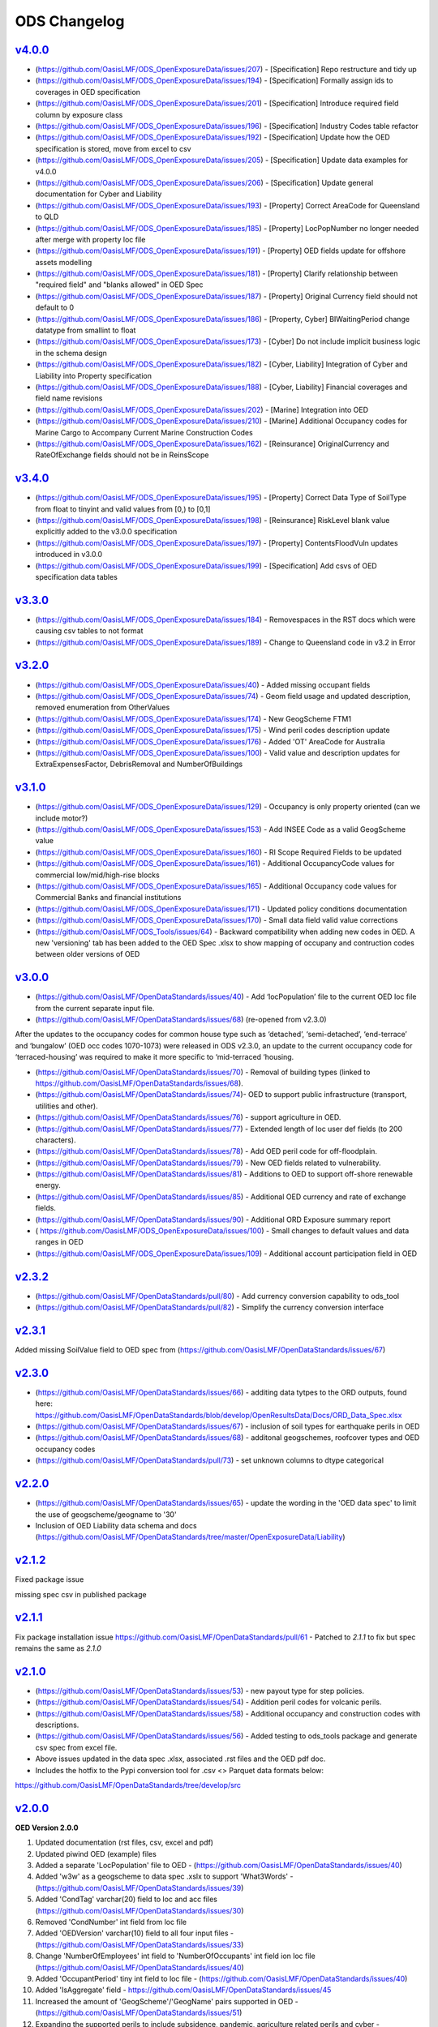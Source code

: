 ODS Changelog
==================

`v4.0.0`_
-----------
* (https://github.com/OasisLMF/ODS_OpenExposureData/issues/207) - [Specification] Repo restructure and tidy up
* (https://github.com/OasisLMF/ODS_OpenExposureData/issues/194) - [Specification] Formally assign ids to coverages in OED specification
* (https://github.com/OasisLMF/ODS_OpenExposureData/issues/201) - [Specification] Introduce required field column by exposure class
* (https://github.com/OasisLMF/ODS_OpenExposureData/issues/196) - [Specification] Industry Codes table refactor
* (https://github.com/OasisLMF/ODS_OpenExposureData/issues/192) - [Specification] Update how the OED specification is stored, move from excel to csv
* (https://github.com/OasisLMF/ODS_OpenExposureData/issues/205) - [Specification] Update data examples for v4.0.0
* (https://github.com/OasisLMF/ODS_OpenExposureData/issues/206) - [Specification] Update general documentation for Cyber and Liability
* (https://github.com/OasisLMF/ODS_OpenExposureData/issues/193) - [Property] Correct AreaCode for Queensland to QLD
* (https://github.com/OasisLMF/ODS_OpenExposureData/issues/185) - [Property] LocPopNumber no longer needed after merge with property loc file
* (https://github.com/OasisLMF/ODS_OpenExposureData/issues/191) - [Property] OED fields update for offshore assets modelling
* (https://github.com/OasisLMF/ODS_OpenExposureData/issues/181) - [Property] Clarify relationship between "required field" and "blanks allowed" in OED Spec
* (https://github.com/OasisLMF/ODS_OpenExposureData/issues/187) - [Property] Original Currency field should not default to 0
* (https://github.com/OasisLMF/ODS_OpenExposureData/issues/186) - [Property, Cyber] BIWaitingPeriod change datatype from smallint to float
* (https://github.com/OasisLMF/ODS_OpenExposureData/issues/173) - [Cyber] Do not include implicit business logic in the schema design
* (https://github.com/OasisLMF/ODS_OpenExposureData/issues/182) - [Cyber, Liability] Integration of Cyber and Liability into Property specification
* (https://github.com/OasisLMF/ODS_OpenExposureData/issues/188) - [Cyber, Liability] Financial coverages and field name revisions
* (https://github.com/OasisLMF/ODS_OpenExposureData/issues/202) - [Marine] Integration into OED
* (https://github.com/OasisLMF/ODS_OpenExposureData/issues/210) - [Marine] Additional Occupancy codes for Marine Cargo to Accompany Current Marine Construction Codes
* (https://github.com/OasisLMF/ODS_OpenExposureData/issues/162) - [Reinsurance] OriginalCurrency and RateOfExchange fields should not be in ReinsScope

`v3.4.0`_
-----------
* (https://github.com/OasisLMF/ODS_OpenExposureData/issues/195) - [Property] Correct Data Type of SoilType from float to tinyint and valid values from [0,) to [0,1]
* (https://github.com/OasisLMF/ODS_OpenExposureData/issues/198) - [Reinsurance] RiskLevel blank value explicitly added to the v3.0.0 specification
* (https://github.com/OasisLMF/ODS_OpenExposureData/issues/197) - [Property] ContentsFloodVuln updates introduced in v3.0.0
* (https://github.com/OasisLMF/ODS_OpenExposureData/issues/199) - [Specification] Add csvs of OED specification data tables

`v3.3.0`_
-----------
* (https://github.com/OasisLMF/ODS_OpenExposureData/issues/184) - Removespaces in the RST docs which were causing csv tables to not format
* (https://github.com/OasisLMF/ODS_OpenExposureData/issues/189) - Change to Queensland code in v3.2 in Error

`v3.2.0`_
-----------
* (https://github.com/OasisLMF/ODS_OpenExposureData/issues/40) - Added missing occupant fields
* (https://github.com/OasisLMF/ODS_OpenExposureData/issues/74) - Geom field usage and updated description, removed enumeration from OtherValues
* (https://github.com/OasisLMF/ODS_OpenExposureData/issues/174) - New GeogScheme FTM1
* (https://github.com/OasisLMF/ODS_OpenExposureData/issues/175) - Wind peril codes description update
* (https://github.com/OasisLMF/ODS_OpenExposureData/issues/176) - Added 'OT' AreaCode for Australia
* (https://github.com/OasisLMF/ODS_OpenExposureData/issues/100) - Valid value and description updates for ExtraExpensesFactor, DebrisRemoval and NumberOfBuildings



`v3.1.0`_
---------
* (https://github.com/OasisLMF/ODS_OpenExposureData/issues/129) - Occupancy is only property oriented (can we include motor?)
* (https://github.com/OasisLMF/ODS_OpenExposureData/issues/153) - Add INSEE Code as a valid GeogScheme value
* (https://github.com/OasisLMF/ODS_OpenExposureData/issues/160) - RI Scope Required Fields to be updated
* (https://github.com/OasisLMF/ODS_OpenExposureData/issues/161) - Additional OccupancyCode values for commercial low/mid/high-rise blocks
* (https://github.com/OasisLMF/ODS_OpenExposureData/issues/165) - Additional Occupancy code values for Commercial Banks and financial institutions
* (https://github.com/OasisLMF/ODS_OpenExposureData/issues/171) - Updated policy conditions documentation 
* (https://github.com/OasisLMF/ODS_OpenExposureData/issues/170) - Small data field valid value corrections 
* (https://github.com/OasisLMF/ODS_Tools/issues/64) - Backward compatibility when adding new codes in OED. A new 'versioning' tab has been added to the OED Spec .xlsx to show mapping of occupany and contruction codes between older versions of OED

`v3.0.0`_
---------

* (https://github.com/OasisLMF/OpenDataStandards/issues/40) - Add ‘locPopulation’ file to the current OED loc file from the current separate input file.

* (https://github.com/OasisLMF/OpenDataStandards/issues/68) (re-opened from v2.3.0) 

After the updates to the occupancy codes for common house type such as ‘detached’, ‘semi-detached’, ‘end-terrace’ and ‘bungalow’ (OED occ codes 1070-1073) were released in ODS v2.3.0, an update to the current occupancy code for ‘terraced-housing’ was required to make it more specific to ‘mid-terraced ‘housing. 

* (https://github.com/OasisLMF/OpenDataStandards/issues/70) - Removal of building types (linked to https://github.com/OasisLMF/OpenDataStandards/issues/68). 


* (https://github.com/OasisLMF/OpenDataStandards/issues/74)- OED to support public infrastructure (transport, utilities and other).

* (https://github.com/OasisLMF/OpenDataStandards/issues/76) - support agriculture in OED.

* (https://github.com/OasisLMF/OpenDataStandards/issues/77) - Extended length of loc user def fields (to 200 characters).

* (https://github.com/OasisLMF/OpenDataStandards/issues/78) - Add OED peril code for off-floodplain. 

* (https://github.com/OasisLMF/OpenDataStandards/issues/79) - New OED fields related to vulnerability.

* (https://github.com/OasisLMF/OpenDataStandards/issues/81) - Additions to OED to support off-shore renewable energy.

* (https://github.com/OasisLMF/OpenDataStandards/issues/85) - Additional OED currency and rate of exchange fields.

* (https://github.com/OasisLMF/OpenDataStandards/issues/90) - Additional ORD Exposure summary report

* ( https://github.com/OasisLMF/ODS_OpenExposureData/issues/100) - Small changes to default values and data ranges in OED

* (https://github.com/OasisLMF/ODS_OpenExposureData/issues/109) - Additional account participation field in OED




`v2.3.2`_
---------
* (https://github.com/OasisLMF/OpenDataStandards/pull/80) - Add currency conversion capability to ods_tool
* (https://github.com/OasisLMF/OpenDataStandards/pull/82) - Simplify the currency conversion interface

`v2.3.1`_
---------
Added missing SoilValue field to OED spec from (https://github.com/OasisLMF/OpenDataStandards/issues/67)

`v2.3.0`_
---------
* (https://github.com/OasisLMF/OpenDataStandards/issues/66) - additing data tytpes to the ORD outputs, found here: https://github.com/OasisLMF/OpenDataStandards/blob/develop/OpenResultsData/Docs/ORD_Data_Spec.xlsx
* (https://github.com/OasisLMF/OpenDataStandards/issues/67) - inclusion of soil types for earthquake perils in OED
* (https://github.com/OasisLMF/OpenDataStandards/issues/68) - additonal geogschemes, roofcover types and OED occupancy codes
* (https://github.com/OasisLMF/OpenDataStandards/pull/73) - set unknown columns to dtype categorical



`v2.2.0`_
---------
* (https://github.com/OasisLMF/OpenDataStandards/issues/65) - update the wording in the 'OED data spec' to limit the use of geogscheme/geogname to '30'
* Inclusion of OED Liability data schema and docs (https://github.com/OasisLMF/OpenDataStandards/tree/master/OpenExposureData/Liability)


`v2.1.2`_
---------
Fixed package issue 

missing spec csv in published package

`v2.1.1`_
---------
Fix package installation issue https://github.com/OasisLMF/OpenDataStandards/pull/61 - Patched to `2.1.1` to fix but spec remains the same as `2.1.0`

`v2.1.0`_
---------

* (https://github.com/OasisLMF/OpenDataStandards/issues/53) - new payout type for step policies.
* (https://github.com/OasisLMF/OpenDataStandards/issues/54) - Addition peril codes for volcanic perils.
* (https://github.com/OasisLMF/OpenDataStandards/issues/58) - Additional occupancy and construction codes with descriptions.
* (https://github.com/OasisLMF/OpenDataStandards/issues/56) - Added testing to ods_tools package and generate csv spec from excel file.
* Above issues updated in the data spec .xlsx, associated .rst files and the OED pdf doc.

* Includes the hotfix to the Pypi conversion tool for .csv <> Parquet data formats below:
https://github.com/OasisLMF/OpenDataStandards/tree/develop/src



`v2.0.0`_
---------

**OED Version 2.0.0**

1. Updated documentation (rst files, csv, excel and pdf)

2. Updated piwind OED (example) files

3. Added a separate 'LocPopulation' file to OED - (https://github.com/OasisLMF/OpenDataStandards/issues/40)

4. Added 'w3w' as a geogscheme to data spec .xslx to support 'What3Words' - (https://github.com/OasisLMF/OpenDataStandards/issues/39)

5. Added 'CondTag' varchar(20) field to loc and acc files (https://github.com/OasisLMF/OpenDataStandards/issues/30)

6. Removed 'CondNumber' int field from loc file

7. Added 'OEDVersion' varchar(10) field to all four input files - (https://github.com/OasisLMF/OpenDataStandards/issues/33)

8. Change 'NumberOfEmployees' int field to 'NumberOfOccupants' int field ion loc file  (https://github.com/OasisLMF/OpenDataStandards/issues/40)

9. Added 'OccupantPeriod' tiny int field to loc file - (https://github.com/OasisLMF/OpenDataStandards/issues/40)

10. Added 'IsAggregate' field - https://github.com/OasisLMF/OpenDataStandards/issues/45

11. Increased the amount of 'GeogScheme'/'GeogName' pairs supported in OED - (https://github.com/OasisLMF/OpenDataStandards/issues/51)

12. Expanding the supported perils to include subsidence, pandemic, agriculture related perils and cyber - https://github.com/OasisLMF/OpenDataStandards/issues/46

13. Changed data type of 'CondNumber' from int to varchar(20) in acc file

14. Moved 'RiskLevel' char(3) field to ReinsInfo file (removed from ReinsScope file) - (https://github.com/OasisLMF/OpenDataStandards/issues/21)

15. Created a CSV to Parquet conversion tool in Python https://github.com/OasisLMF/OpenDataStandards/tree/develop/src 

**ORD Version 2.0.0**

1. Report name changed from Period Average Loss Table (PALT) to Average Loss Table (ALT) - (https://github.com/OasisLMF/OpenDataStandards/issues/36)

2. Removed standalone financial perspectives - https://github.com/OasisLMF/OpenDataStandards/issues/37

3. Reindexing of EPCalc and EPType as follows;

**EPCalc:**

1 = Mean Damage Ratio

2 = Full Uncertainty

3 = Per Sample Mean

4 = Sample Mean

**EPType:**

1 = OEP

2 = OEP TVaR

3 = AEP

4 = AEP TVaR

* Dropped version from ORD spec filename




`v2.0.0rc1`_
---------

**OED**

* Version 2.0.0

* Updated documentation (rst files, csv, excel and pdf)

* Updated piwind oed files

* Added 'w3w' as a geogscheme to data spec .xslx to support 'What3Words' - 
(https://github.com/OasisLMF/OpenDataStandards/issues/39)

**Location file**

* Added CondTag varchar(20) field

* Removed CondNumber int field

* Added OEDVersion varchar(10) field - (https://github.com/OasisLMF/OpenDataStandards/issues/33)

**Account file**

* Added CondTag varchar(20) field - (https://github.com/OasisLMF/OpenDataStandards/issues/30)

* Changed data type of CondNumber from int to varchar(20)

* Added OEDVersion varchar(10) field

**ReinsInfo file**

* Added RiskLevel char(3) field (from ReinsScope file) - (https://github.com/OasisLMF/OpenDataStandards/issues/21)

* Added OEDVersion varchar(10) field

**ReinsScope file**

* Removed RiskLevel char(3) field (moved to ReinsInfo file)

* Added OEDVersion varchar(10) field

**ORD**

* Version 2.0.0

* Report name changed from Period Average Loss Table (PALT) to Average Loss Table (ALT) - (https://github.com/OasisLMF/OpenDataStandards/issues/36)

* Reindexing of EPCalc and EPType as follows;

**EPCalc:**

1 = Mean Damage Ratio

2 = Full Uncertainty

3 = Per Sample Mean

4 = Sample Mean

**EPType:**

1 = OEP

2 = OEP TVaR

3 = AEP

4 = AEP TVaR

* Dropped version from ORD spec filename



`v1.1.5`_
---------
* (https://github.com/OasisLMF/OpenDataStandards/issues/23) - Added IFM occupancy codes for specific oil, gas, electric and nuclear risks
* (https://github.com/OasisLMF/OpenDataStandards/issues/27) - Added a occupamcy code for commercial railway buildings
* Updated OpenExposureData_Spec to include new IFM occ codes
* Updated Occupancy Values.csv in schema folder with new IFM occ codes


`v1.1.4`_
---------
* (https://github.com/OasisLMF/OpenDataStandards/issues/22) - Updated ranges for FirstFloorHeight and FirstFloorHeightUnit fields
* Made updates to the ODS ReadMe - added Munich Re and QOMPLX logos and mission statement
* Added the 'ODS_2021_Planning_&_Strategy_v1.pdf Doc
* Updated the ORD data spec for v1.1.3 and associated .csv files from latest one supplied by NASDAQ following the Lloyd's Lab project
* Added the ORD_Questions_&_Feedback.rst doc
* Added ODS diagram to the ReadMe file.


`v1.1.3`_
---------
* (https://github.com/OasisLMF/OpenDataStandards/issues/2) - Updated area code for Canada from 2 digit codes to two letter codes
* (https://github.com/OasisLMF/OpenDataStandards/issues/4) - Added a field in the loc file for 'StaticMotorVehicle' 
* (https://github.com/OasisLMF/OpenDataStandards/issues/18) - Made multiple updates to data ranges in the OED data spec spreadsheet ('OED Input Field' tab)
* (https://github.com/OasisLMF/OpenDataStandards/issues/19) - Update to 'ContentsFloodVuln' to include option 5 for no susceptibility
* (https://github.com/OasisLMF/OpenDataStandards/issues/20) - Added 'CondClass' to the loc file in the OED data spec 

.. _`1.1.4`:  https://github.com/OasisLMF/OpenDataStandards/compare/1.1.3...1.1.4
.. _`1.1.3`:  https://github.com/OasisLMF/OpenDataStandards/compare/1.1.2...1.1.3

